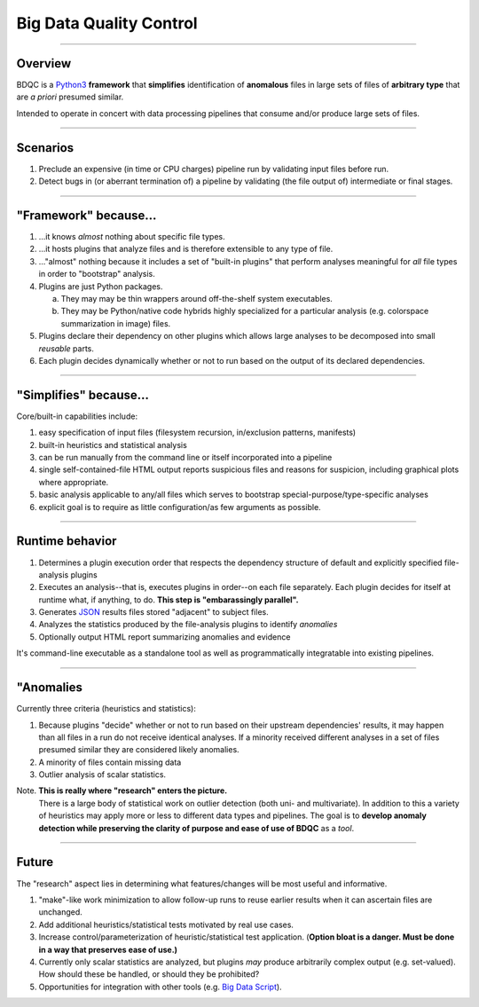 
=============================================
Big Data Quality Control
=============================================

----

Overview
----------------------------------------------------------------------------

BDQC is a Python3_ **framework** that **simplifies** identification of
**anomalous** files in large sets of files of **arbitrary type** that are
*a priori* presumed similar.

Intended to operate in concert with data processing pipelines that consume
and/or produce large sets of files.

.. _Python3: http://www.python.org
.. It is intended to operate on large sets of files that might be the input
.. to or intermediate or final results of a data processing pipeline.
.. Although optimal use requires the user provide input files that are
	known similar, we hold as a goal that it should be reasonable--and
	produce reasonable output--if pointed at almost anything. It will
	at least not stumble.

----

Scenarios
----------------------------------------------------------------------------

1. Preclude an expensive (in time or CPU charges) pipeline run by validating input files before run.
2. Detect bugs in (or aberrant termination of) a pipeline by validating (the file output of) intermediate or final stages.
	
.. frequently very generic "measurements" of a file suffice to detect trouble.

----

"Framework" because...
----------------------------------------------------------------------------

1. ...it knows *almost* nothing about specific file types.
2. ...it hosts plugins that analyze files and is therefore extensible to any type of file. 
3. ..."almost" nothing because it includes a set of "built-in plugins" that perform analyses meaningful for *all* file types in order to "bootstrap" analysis.
4.	Plugins are just Python packages.

	a) They may may be thin wrappers around off-the-shelf system executables.
	b) They may be Python/native code hybrids highly specialized for a particular analysis (e.g. colorspace summarization in image) files.

5.	Plugins declare their dependency on other plugins which allows large analyses to be decomposed into small *reusable* parts.
6.	Each plugin decides dynamically whether or not to run based on the output of its declared dependencies.


----

"Simplifies" because...
----------------------------------------------------------------------------

Core/built-in capabilities include:

1. easy specification of input files (filesystem recursion, in/exclusion patterns, manifests)
2. built-in heuristics and statistical analysis
3. can be run manually from the command line or itself incorporated into a pipeline
4. single self-contained-file HTML output reports suspicious files and reasons for suspicion, including graphical plots where appropriate.
5. basic analysis applicable to any/all files which serves to bootstrap special-purpose/type-specific analyses
6. explicit goal is to require as little configuration/as few arguments as possible.

.. builtins are a research Q
..  formalize handling of univariate statistical classes
.. Every tool should simplify a core set of tasks.

----

Runtime behavior
----------------------------------------------------------------------------

1. Determines a plugin execution order that respects the dependency structure of default and explicitly specified file-analysis plugins
2. Executes an analysis--that is, executes plugins in order--on each file separately. Each plugin decides for itself at runtime what, if anything, to do. **This step is "embarassingly parallel".**
3. Generates JSON_ results files stored "adjacent" to subject files.
4. Analyzes the statistics produced by the file-analysis plugins to identify *anomalies*
5. Optionally output HTML report summarizing anomalies and evidence

It's command-line executable as a standalone tool as well as programmatically
integratable into existing pipelines.

.. _JSON: http://www.json.org
.. Note results of #2 is not *necessarily* a table; rather a ragged table.
.. Obviously, #2 cries out for parallelism

----

"Anomalies
----------------------------------------------------------------------------

Currently three criteria (heuristics and statistics):

1. Because plugins "decide" whether or not to run based on their upstream dependencies' results, it may happen than all files in a run do not receive identical analyses. If a minority received different analyses in a set of files presumed similar they are considered likely anomalies.
2. A minority of files contain missing data
3. Outlier analysis of scalar statistics.

Note. **This is really where "research" enters the picture.**
	There is a large body of statistical work on outlier detection (both uni-
	and multivariate). In addition to this a variety of heuristics may apply
	more or less to different data types and pipelines. The goal is to
	**develop anomaly detection while preserving the clarity of purpose and
	ease of use of BDQC** as a *tool*.

..	1. A majority of files were analyzed by a particular set of plugins, but a minority was subject to a different set.

.. Configurability?

----

Future
----------------------------------------------------------------------------

The "research" aspect lies in determining what features/changes will be most
useful and informative.

1. "make"-like work minimization to allow follow-up runs to reuse earlier results when it can ascertain files are unchanged.
2. Add additional heuristics/statistical tests motivated by real use cases.
3. Increase control/parameterization of heuristic/statistical test application. (**Option bloat is a danger. Must be done in a way that preserves ease of use.)**
4. Currently only scalar statistics are analyzed, but plugins *may* produce arbitrarily complex output (e.g. set-valued). How should these be handled, or should they be prohibited?
5. Opportunities for integration with other tools (e.g. `Big Data Script`__).

.. _BDS: https://pcingola.github.io/BigDataScript/
.. __: BDS_




